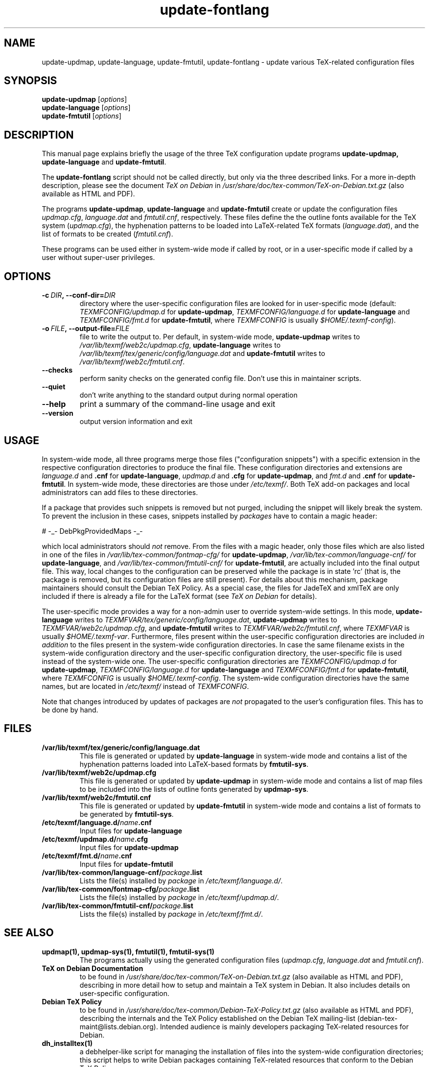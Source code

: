 .TH update-fontlang 1 "2006-12-11" "Debian" "Debian User's Manual"

.SH NAME
update-updmap, update-language, update-fmtutil, update-fontlang \- update
various TeX-related configuration files

.SH SYNOPSIS
.B update-updmap
.RI [ options ]
.br
.B update-language
.RI [ options ]
.br
.B update-fmtutil
.RI [ options ]
.br

.SH DESCRIPTION
This manual page explains briefly the usage of the three TeX configuration
update programs
.B update-updmap, update-language
and \fBupdate-fmtutil\fP.
.PP
The
.B update-fontlang
script should not be called directly, but only via the three described links.
For a more in-depth description, please see the document \fITeX on Debian\fP in
.I /usr/share/doc/tex-common/TeX-on-Debian.txt.gz
(also available as HTML and PDF).

The programs \fBupdate-updmap\fP, \fBupdate-language\fP and
\fBupdate-fmtutil\fP create or update the configuration files
\fIupdmap.cfg\fP, \fIlanguage.dat\fP and \fIfmtutil.cnf\fP, respectively.
These files define the the outline fonts available for the TeX system
(\fIupdmap.cfg\fP), the hyphenation patterns to be loaded into LaTeX-related
TeX formats (\fIlanguage.dat\fP), and the list of formats to be created
(\fIfmtutil.cnf\fP).

These programs can be used either in system-wide mode if called by root, or
in a user-specific mode if called by a user without super-user privileges.
.SH OPTIONS
.TP
.BI \-c\  DIR ,\ \-\-conf-dir= DIR
directory where the user-specific configuration files are looked for in
user-specific mode (default: \fITEXMFCONFIG/updmap.d\fP for
\fBupdate-updmap\fP, \fITEXMFCONFIG/language.d\fP for \fBupdate-language\fP
and \fITEXMFCONFIG/fmt.d\fP for \fBupdate-fmtutil\fP, where \fITEXMFCONFIG\fP
is usually \fI$HOME/.texmf-config\fP).
.TP
.BI \-o\  FILE ,\ \-\-output-file= FILE
file to write the output to. Per default, in system-wide mode,
\fBupdate-updmap\fP writes to 
\fI/var/lib/texmf/web2c/updmap.cfg\fP,
\fBupdate-language\fP writes to 
\fI/var/lib/texmf/tex/generic/config/language.dat\fP
and
\fBupdate-fmtutil\fP writes to
\fI/var/lib/texmf/web2c/fmtutil.cnf\fP.
.TP
.B \-\-checks
perform sanity checks on the generated config file. Don't use this
in maintainer scripts.
.TP
.B \-\-quiet
don't write anything to the standard output during normal operation
.TP
.B \-\-help
print a summary of the command-line usage and exit
.TP
.B \-\-version
output version information and exit

.SH USAGE

In system-wide mode, all three programs merge those files
("configuration snippets") with a specific extension in the respective
configuration directories to produce the final file. These
configuration directories and extensions are \fIlanguage.d\fP and
\fB.cnf\fP for \fBupdate-language\fP, \fIupdmap.d\fP and \fB.cfg\fP for
\fBupdate-updmap\fP, and \fIfmt.d\fP and \fB.cnf\fP for \fBupdate-fmtutil\fP.
In system-wide mode, these directories are those under \fI/etc/texmf/\fP. Both
TeX add-on packages and local administrators can add files to these
directories.

If a package that provides such snippets is removed but not purged,
including the snippet will likely break the system.  To prevent the
inclusion in these cases, snippets installed by \fIpackages\fP have to
contain a magic header:

# -_- DebPkgProvidedMaps -_-

which local administrators should \fInot\fP remove.  From the files
with a magic header, only those files which are also listed in one of
the files in
.I /var/lib/tex-common/fontmap-cfg/
for \fBupdate-updmap\fP,
.I /var/lib/tex-common/language-cnf/
for \fBupdate-language\fP, and
.I /var/lib/tex-common/fmtutil-cnf/
for \fBupdate-fmtutil\fP, are actually included into the final output
file. This way, local changes to the configuration can be preserved
while the package is in state 'rc' (that is, the package is removed, but its
configuration files are still present).  For details about this mechanism,
package maintainers should consult the Debian TeX Policy.  As a
special case, the files for JadeTeX and xmlTeX are only included if
there is already a file for the LaTeX format (see \fITeX on Debian\fP
for details).

The user-specific mode provides a way for a non-admin user to override
system-wide settings.  In this mode,
\fBupdate-language\fP writes to 
\fITEXMFVAR/tex/generic/config/language.dat\fP,
\fBupdate-updmap\fP writes to 
\fITEXMFVAR/web2c/updmap.cfg\fP, and
\fBupdate-fmtutil\fP writes to
\fITEXMFVAR/web2c/fmtutil.cnf\fP, where \fITEXMFVAR\fP is usually
\fI$HOME/.texmf-var\fP. 
Furthermore, files present within the user-specific configuration
directories are included \fIin addition\fP to the files present in the
system-wide configuration directories.  In case the same filename
exists in the system-wide configuration directory and the
user-specific configuration directory, the user-specific file is used
instead of the system-wide one. The user-specific configuration directories
are
\fITEXMFCONFIG/updmap.d\fP for \fBupdate-updmap\fP,
\fITEXMFCONFIG/language.d\fP for \fBupdate-language\fP and
\fITEXMFCONFIG/fmt.d\fP
for \fBupdate-fmtutil\fP, where \fITEXMFCONFIG\fP is usually
\fI$HOME/.texmf-config\fP. The system-wide configuration directories have the
same names, but are located in \fI/etc/texmf/\fP instead of \fITEXMFCONFIG\fP.

Note that changes introduced by updates of packages are \fInot\fP
propagated to the user's configuration files. This has to be done by hand.

.SH FILES
.TP
.B /var/lib/texmf/tex/generic/config/language.dat
This file is generated or updated by \fBupdate-language\fP in system-wide
mode and contains a list of the hyphenation patterns loaded into
LaTeX-based formats by \fBfmtutil-sys\fP.
.TP
.B /var/lib/texmf/web2c/updmap.cfg
This file is generated or updated by \fBupdate-updmap\fP in system-wide
mode and contains a list of map files to be included
into the lists of outline fonts generated by \fBupdmap-sys\fP.
.TP
.B /var/lib/texmf/web2c/fmtutil.cnf
This file is generated or updated by \fBupdate-fmtutil\fP in system-wide
mode and contains a list of formats to be generated by \fBfmtutil-sys\fP.
.TP
.B /etc/texmf/language.d/\fIname\fP.cnf
Input files for \fBupdate-language\fP
.TP
.B /etc/texmf/updmap.d/\fIname\fP.cfg
Input files for \fBupdate-updmap\fP
.TP
.B /etc/texmf/fmt.d/\fIname\fP.cnf
Input files for \fBupdate-fmtutil\fP
.TP
.B /var/lib/tex-common/language-cnf/\fIpackage\fP.list
Lists the file(s) installed by \fIpackage\fP in \fI/etc/texmf/language.d/\fP.
.TP
.B /var/lib/tex-common/fontmap-cfg/\fIpackage\fP.list
Lists the file(s) installed by \fIpackage\fP in \fI/etc/texmf/updmap.d/\fP.
.TP
.B /var/lib/tex-common/fmtutil-cnf/\fIpackage\fP.list
Lists the file(s) installed by \fIpackage\fP in \fI/etc/texmf/fmt.d/\fP.

.SH SEE ALSO

.TP
.B updmap(1), updmap-sys(1), fmtutil(1), fmtutil-sys(1)
The programs actually using the generated configuration files
(\fIupdmap.cfg\fP, \fIlanguage.dat\fP and \fIfmtutil.cnf\fP).
.TP
.B TeX on Debian Documentation
to be found in \fI/usr/share/doc/tex-common/TeX-on-Debian.txt.gz\fP (also
available as HTML and PDF), describing in more detail how to setup
and maintain a TeX system in Debian. It also includes details on user-specific
configuration.
.TP
.B Debian TeX Policy
to be found in \fI/usr/share/doc/tex-common/Debian-TeX-Policy.txt.gz\fP (also
available as HTML and PDF), describing the internals and the TeX Policy
established on the Debian TeX mailing-list
(debian-tex-maint@lists.debian.org). Intended audience is mainly developers
packaging TeX-related resources for Debian.
.TP
.B dh_installtex(1)
a debhelper-like script for managing the installation of files into the
system-wide configuration directories; this script helps to write Debian
packages containing TeX-related resources that conform to the Debian TeX
Policy.

.SH AUTHOR
This manual page was written by Norbert Preining <preining@debian.org>
for the Debian distribution (and may be used by others). It was later updated
by Florent Rougon <f.rougon@free.fr>.

